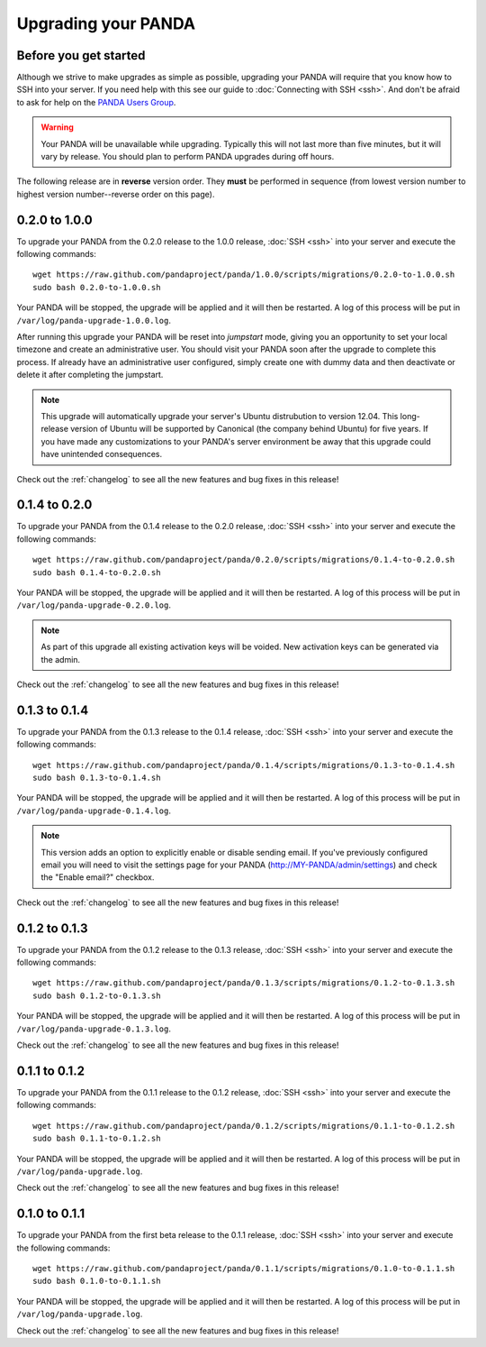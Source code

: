 ====================
Upgrading your PANDA
====================

Before you get started
======================

Although we strive to make upgrades as simple as possible, upgrading your PANDA will require that you know how to SSH into your server. If you need help with this see our guide to :doc:`Connecting with SSH <ssh>`. And don't be afraid to ask for help on the `PANDA Users Group <https://groups.google.com/forum/?fromgroups#!forum/panda-project-users>`_.

.. warning::

    Your PANDA will be unavailable while upgrading. Typically this will not last more than five minutes, but it will vary by release. You should plan to perform PANDA upgrades during off hours.

The following release are in **reverse** version order. They **must** be performed in sequence (from lowest version number to highest version number--reverse order on this page).

0.2.0 to 1.0.0
==============

To upgrade your PANDA from the 0.2.0 release to the 1.0.0 release, :doc:`SSH <ssh>` into your server and execute the following commands::

    wget https://raw.github.com/pandaproject/panda/1.0.0/scripts/migrations/0.2.0-to-1.0.0.sh
    sudo bash 0.2.0-to-1.0.0.sh

Your PANDA will be stopped, the upgrade will be applied and it will then be restarted. A log of this process will be put in ``/var/log/panda-upgrade-1.0.0.log``.

After running this upgrade your PANDA will be reset into *jumpstart* mode, giving you an opportunity to set your local timezone and create an administrative user. You should visit your PANDA soon after the upgrade to complete this process. If already have an administrative user configured, simply create one with dummy data and then deactivate or delete it after completing the jumpstart.

.. note::

    This upgrade will automatically upgrade your server's Ubuntu distrubution to version 12.04. This long-release version of Ubuntu will be supported by Canonical (the company behind Ubuntu) for five years. If you have made any customizations to your PANDA's server environment be away that this upgrade could have unintended consequences.

Check out the :ref:`changelog` to see all the new features and bug fixes in this release!

0.1.4 to 0.2.0
==============

To upgrade your PANDA from the 0.1.4 release to the 0.2.0 release, :doc:`SSH <ssh>` into your server and execute the following commands::

    wget https://raw.github.com/pandaproject/panda/0.2.0/scripts/migrations/0.1.4-to-0.2.0.sh
    sudo bash 0.1.4-to-0.2.0.sh

Your PANDA will be stopped, the upgrade will be applied and it will then be restarted. A log of this process will be put in ``/var/log/panda-upgrade-0.2.0.log``.

.. note::

    As part of this upgrade all existing activation keys will be voided. New activation keys can be generated via the admin.

Check out the :ref:`changelog` to see all the new features and bug fixes in this release!

0.1.3 to 0.1.4
==============

To upgrade your PANDA from the 0.1.3 release to the 0.1.4 release, :doc:`SSH <ssh>` into your server and execute the following commands::

    wget https://raw.github.com/pandaproject/panda/0.1.4/scripts/migrations/0.1.3-to-0.1.4.sh
    sudo bash 0.1.3-to-0.1.4.sh

Your PANDA will be stopped, the upgrade will be applied and it will then be restarted. A log of this process will be put in ``/var/log/panda-upgrade-0.1.4.log``.

.. note::

    This version adds an option to explicitly enable or disable sending email. If you've previously configured email you will need to visit the settings page for your PANDA (http://MY-PANDA/admin/settings) and check the "Enable email?" checkbox.

Check out the :ref:`changelog` to see all the new features and bug fixes in this release!

0.1.2 to 0.1.3
==============

To upgrade your PANDA from the 0.1.2 release to the 0.1.3 release, :doc:`SSH <ssh>` into your server and execute the following commands::

    wget https://raw.github.com/pandaproject/panda/0.1.3/scripts/migrations/0.1.2-to-0.1.3.sh
    sudo bash 0.1.2-to-0.1.3.sh

Your PANDA will be stopped, the upgrade will be applied and it will then be restarted. A log of this process will be put in ``/var/log/panda-upgrade-0.1.3.log``. 

Check out the :ref:`changelog` to see all the new features and bug fixes in this release!

0.1.1 to 0.1.2
==============

To upgrade your PANDA from the 0.1.1 release to the 0.1.2 release, :doc:`SSH <ssh>` into your server and execute the following commands::

    wget https://raw.github.com/pandaproject/panda/0.1.2/scripts/migrations/0.1.1-to-0.1.2.sh
    sudo bash 0.1.1-to-0.1.2.sh

Your PANDA will be stopped, the upgrade will be applied and it will then be restarted. A log of this process will be put in ``/var/log/panda-upgrade.log``. 

Check out the :ref:`changelog` to see all the new features and bug fixes in this release!

0.1.0 to 0.1.1
==============

To upgrade your PANDA from the first beta release to the 0.1.1 release, :doc:`SSH <ssh>` into your server and execute the following commands::

    wget https://raw.github.com/pandaproject/panda/0.1.1/scripts/migrations/0.1.0-to-0.1.1.sh
    sudo bash 0.1.0-to-0.1.1.sh

Your PANDA will be stopped, the upgrade will be applied and it will then be restarted. A log of this process will be put in ``/var/log/panda-upgrade.log``. 

Check out the :ref:`changelog` to see all the new features and bug fixes in this release!

